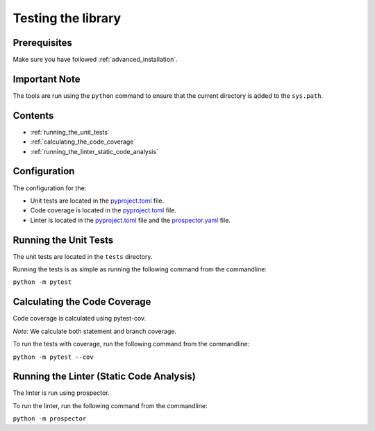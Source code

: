 Testing the library
===================

Prerequisites
-------------
Make sure you have followed :ref:`advanced_installation`.

Important Note
--------------
The tools are run using the ``python`` command to ensure that the current directory is added to the ``sys.path``.

Contents
--------
- :ref:`running_the_unit_tests`
- :ref:`calculating_the_code_coverage`
- :ref:`running_the_linter_static_code_analysis`

Configuration
-------------

The configuration for the:

- Unit tests are located in the pyproject.toml_ file.
- Code coverage is located in the pyproject.toml_ file.
- Linter is located in the pyproject.toml_ file and the prospector.yaml_ file.

.. _pyproject.toml: https://github.com/comp0016-group1/truelearn/blob/main/pyproject.toml
.. _prospector.yaml: https://github.com/comp0016-group1/truelearn/blob/main/prospector.yaml

Running the Unit Tests
----------------------

The unit tests are located in the ``tests`` directory.

Running the tests is as simple as running the following command from the commandline:

``python -m pytest``

Calculating the Code Coverage
-----------------------------

Code coverage is calculated using pytest-cov.

*Note:* We calculate both statement and branch coverage.

To run the tests with coverage, run the following command from the commandline:

``python -m pytest --cov``


Running the Linter (Static Code Analysis)
-----------------------------------------

The linter is run using prospector.

To run the linter, run the following command from the commandline:

``python -m prospector``
